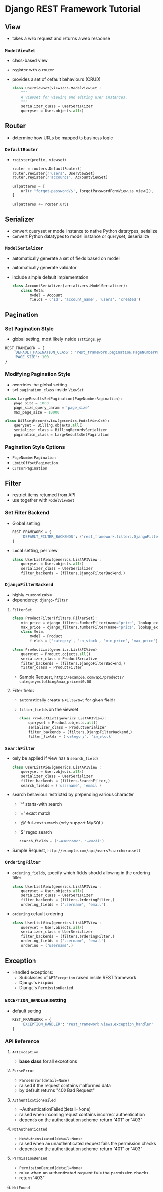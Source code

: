* Django REST Framework Tutorial
** View
   + takes a web request and returns a web response
*** ~ModelViewSet~
    + class-based view
    + register with a router
    + provides a set of default behaviours (CRUD)
      #+BEGIN_SRC python
        class UserViewSet(viewsets.ModelViewSet):
            """
            A viewset for viewing and editing user instances.
            """
            serializer_class = UserSerializer
            queryset = User.objects.all()
      #+END_SRC

** Router
   + determine how URLs be mapped to business logic
*** ~DefaultRouter~
    + ~register(prefix, viewset)~ 
      #+BEGIN_SRC python
        router = routers.DefaultRouter()
        router.register(r'users', UserViewSet)
        router.register(r'accounts', AccountViewSet)

        urlpatterns = [
            url(r'^forgot-password/$', ForgotPasswordFormView.as_view()),
        ]

        urlpatterns += router.urls
      #+END_SRC

** Serializer
   + convert queryset or model instance to native Python datatypes, serialize
   + convert Python datatypes to model instance or queryset, deserialize
*** ~ModelSerializer~
    + automatically generate a set of fields based on model
    + automatically generate validator
    + include simple default implementation
      #+BEGIN_SRC python
        class AccountSerializer(serializers.ModelSerializer):
            class Meta:
                model = Account
                fields = ('id', 'account_name', 'users', 'created')
      #+END_SRC

** Pagination
*** Set Pagination Style
    + global setting, most likely inside ~settings.py~
    #+BEGIN_SRC python
      REST_FRAMEWORK = {
          'DEFAULT_PAGINATION_CLASS': 'rest_framework.pagination.PageNumberPagination',
          'PAGE_SIZE': 100
      }
    #+END_SRC
*** Modifying Pagination Style
    + overrides the global setting
    + set ~pagination_class~ inside ~ViewSet~
    #+BEGIN_SRC python
      class LargeResultsSetPagination(PageNumberPagination):
          page_size = 1000
          page_size_query_param = 'page_size'
          max_page_size = 10000

      class BillingRecordsView(generics.ModelViewSet):
          queryset = Billing.objects.all()
          serializer_class = BillingRecordsSerializer
          pagination_class = LargeResultsSetPagination
    #+END_SRC
*** Pagination Style Options
    + ~PageNumberPagination~
    + ~LimitOffsetPagination~
    + ~CursorPagination~

** Filter
   + restrict items returned from API
   + use together with ~ModelViewSet~
*** Set Filter Backend
    + Global setting
      #+BEGIN_SRC python
        REST_FRAMEWORK = {
            'DEFAULT_FILTER_BACKENDS': ('rest_framework.filters.DjangoFilterBackend',)
        }
      #+END_SRC
    + Local setting, per view
      #+BEGIN_SRC python
        class UserListView(generics.ListAPIView):
            queryset = User.objects.all()
            serializer_class = UserSerializer
            filter_backends = (filters.DjangoFilterBackend,)
      #+END_SRC
*** ~DjangoFilterBackend~
    + highly customizable
    + dependency: ~django-filter~
**** ~FilterSet~
     #+BEGIN_SRC python
       class ProductFilter(filters.FilterSet):
           min_price = django_filters.NumberFilter(name="price", lookup_expr='gte')
           max_price = django_filters.NumberFilter(name="price", lookup_expr='lte')
           class Meta:
               model = Product
               fields = ['category', 'in_stock', 'min_price', 'max_price']

       class ProductList(generics.ListAPIView):
           queryset = Product.objects.all()
           serializer_class = ProductSerializer
           filter_backends = (filters.DjangoFilterBackend,)
           filter_class = ProductFilter
     #+END_SRC
     + Sample Request, ~http://example.com/api/products?category=clothing&max_price=10.00~
**** Filter fields
     + automatically create a ~FilterSet~ for given fields
     + ~filter_fields~ on the viewset
       #+BEGIN_SRC python
         class ProductList(generics.ListAPIView):
             queryset = Product.objects.all()
             serializer_class = ProductSerializer
             filter_backends = (filters.DjangoFilterBackend,)
             filter_fields = ('category', 'in_stock')
       #+END_SRC
*** ~SearchFilter~
    + only be applied if view has a ~search_fields~
      #+BEGIN_SRC python
        class UserListView(generics.ListAPIView):
            queryset = User.objects.all()
            serializer_class = UserSerializer
            filter_backends = (filters.SearchFilter,)
            search_fields = ('username', 'email')
      #+END_SRC
    + search behaviour restricted by prepending various character
      + '^' starts-with search
      + '=' exact match
      + '@' full-text serach (only support MySQL)
      + '$' regex search
      #+BEGIN_SRC python
        search_fields = ('=username', '=email')
      #+END_SRC
    + Sample Request, ~http://example.com/api/users?search=russell~
*** ~OrderingFilter~
    + ~ordering_fields~, specify which fields should allowing in the ordering filter
      #+BEGIN_SRC python
        class UserListView(generics.ListAPIView):
            queryset = User.objects.all()
            serializer_class = UserSerializer
            filter_backends = (filters.OrderingFilter,)
            ordering_fields = ('username', 'email')
      #+END_SRC
    + ~ordering~ default ordering
      #+BEGIN_SRC python
        class UserListView(generics.ListAPIView):
            queryset = User.objects.all()
            serializer_class = UserSerializer
            filter_backends = (filters.OrderingFilter,)
            ordering_fields = ('username', 'email')
            ordering = ('username',)
      #+END_SRC
** Exception
   + Handled exceptions:
     + Subclasses of ~APIException~ raised inside REST framework
     + Django's ~Http404~
     + Django's ~PermissionDenied~
*** ~EXCEPTION_HANDLER~ setting
    + default setting
      #+BEGIN_SRC python
        REST_FRAMEWORK = {
            'EXCEPTION_HANDLER': 'rest_framework.views.exception_handler'
        }
      #+END_SRC
*** API Reference
**** ~APIException~
     + *base class* for all exceptions
**** ~ParseError~
     + ~ParseError(detail=None)~
     + raised if the request contains malformed data
     + by default returns "400 Bad Request"
**** ~AuthenticationFailed~
     + ~AuthenticationFailed(detail=None)
     + raised when incoming requst contains incorrect authentication
     + depends on the authentication scheme, return "401" or "403"
**** ~NotAuthenticated~
     + ~NotAuthenticated(detail=None)~
     + raised when an unauthenticated request fails the permission checks
     + depends on the authentication scheme, return "401" or "403"
**** ~PermissionDenied~
     + ~PermissionDenied(detail=None)~
     + raise when an authenticated request fails the permission checks
     + return "403"
**** ~NotFound~
     + ~NotFound(detail=None)~
     + raise when a resource does not exist
     + return "404"
**** ~ValidationError~
     + ~ValidationError(detail)~
     + ~detail~ argument is mandatory
     + return "400"

** Reference
   1. http://www.django-rest-framework.org/
